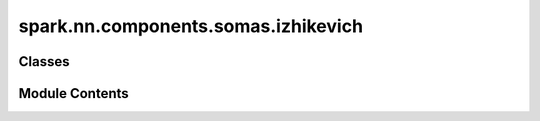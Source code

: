 spark.nn.components.somas.izhikevich
====================================

.. py:module:: spark.nn.components.somas.izhikevich


Classes
-------

.. autoapisummary::

   spark.nn.components.somas.izhikevich.IzhikevichSomaConfig
   spark.nn.components.somas.izhikevich.IzhikevichSoma


Module Contents
---------------

.. py:class:: IzhikevichSomaConfig(**kwargs)

   Bases: :py:obj:`spark.nn.components.somas.base.SomaConfig`


   IzhikevichSoma model configuration class.


   .. py:attribute:: potential_rest
      :type:  float | jax.Array


   .. py:attribute:: potential_reset
      :type:  float | jax.Array


   .. py:attribute:: resistance
      :type:  float | jax.Array


   .. py:attribute:: threshold
      :type:  float | jax.Array


   .. py:attribute:: recovery_timescale
      :type:  float | jax.Array


   .. py:attribute:: recovery_sensitivity
      :type:  float | jax.Array


   .. py:attribute:: recovery_update
      :type:  float | jax.Array


.. py:class:: IzhikevichSoma(config = None, **kwargs)

   Bases: :py:obj:`spark.nn.components.somas.base.Soma`


   Izhikevich soma model.

   Init:
       units: tuple[int, ...]
       potential_rest: float | jax.Array
       potential_reset: float | jax.Array
       resistance: float | jax.Array
       threshold: float | jax.Array
       recovery_timescale: float | jax.Array
       recovery_sensitivity: float | jax.Array
       recovery_update: float | jax.Array

   Input:
       in_spikes: SpikeArray

   Output:
       out_spikes: SpikeArray

   Reference:
       Simple Model of Spiking Neurons
       Eugene M. Izhikevich
       IEEE Transactions on Neural Networks, vol. 14, no. 6, pp. 1569-1572, Nov. 2003
       https://doi.org/10.1109/TNN.2003.820440


   .. py:attribute:: config
      :type:  IzhikevichSomaConfig


   .. py:method:: build(input_specs)

      Build method.



   .. py:method:: reset()

      Resets component state.



